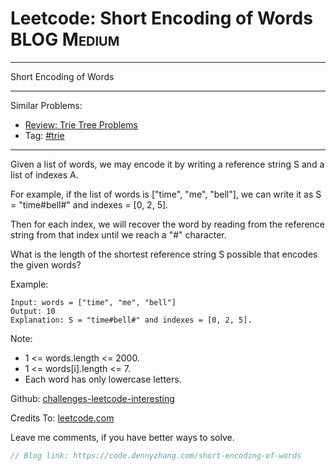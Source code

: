 * Leetcode: Short Encoding of Words                              :BLOG:Medium:
#+STARTUP: showeverything
#+OPTIONS: toc:nil \n:t ^:nil creator:nil d:nil
:PROPERTIES:
:type:     trie
:END:
---------------------------------------------------------------------
Short Encoding of Words
---------------------------------------------------------------------
Similar Problems:
- [[https://code.dennyzhang.com/review-trie][Review: Trie Tree Problems]]
- Tag: [[https://code.dennyzhang.com/tag/trie][#trie]]
---------------------------------------------------------------------
Given a list of words, we may encode it by writing a reference string S and a list of indexes A.

For example, if the list of words is ["time", "me", "bell"], we can write it as S = "time#bell#" and indexes = [0, 2, 5].

Then for each index, we will recover the word by reading from the reference string from that index until we reach a "#" character.

What is the length of the shortest reference string S possible that encodes the given words?

Example:
#+BEGIN_EXAMPLE
Input: words = ["time", "me", "bell"]
Output: 10
Explanation: S = "time#bell#" and indexes = [0, 2, 5].
#+END_EXAMPLE

Note:

- 1 <= words.length <= 2000.
- 1 <= words[i].length <= 7.
- Each word has only lowercase letters.

Github: [[url-external:https://github.com/DennyZhang/challenges-leetcode-interesting/tree/master/short-encoding-of-words][challenges-leetcode-interesting]]

Credits To: [[url-external:https://leetcode.com/problems/short-encoding-of-words/description/][leetcode.com]]

Leave me comments, if you have better ways to solve.

#+BEGIN_SRC go
// Blog link: https://code.dennyzhang.com/short-encoding-of-words

#+END_SRC
